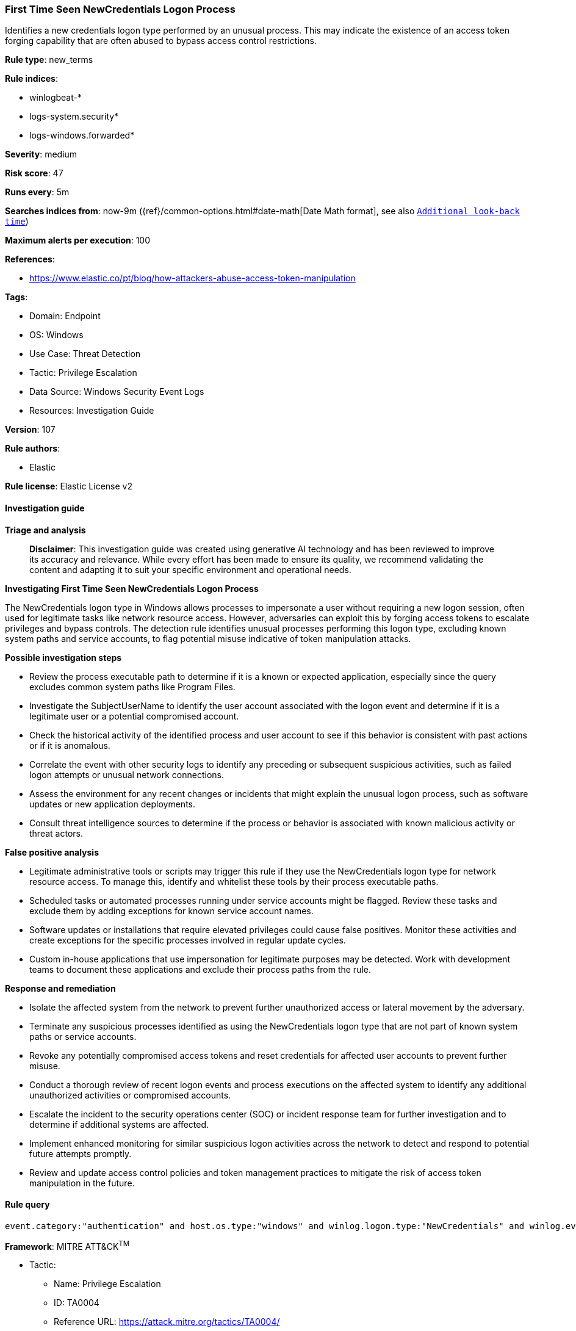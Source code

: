 [[prebuilt-rule-8-15-18-first-time-seen-newcredentials-logon-process]]
=== First Time Seen NewCredentials Logon Process

Identifies a new credentials logon type performed by an unusual process. This may indicate the existence of an access token forging capability that are often abused to bypass access control restrictions.

*Rule type*: new_terms

*Rule indices*: 

* winlogbeat-*
* logs-system.security*
* logs-windows.forwarded*

*Severity*: medium

*Risk score*: 47

*Runs every*: 5m

*Searches indices from*: now-9m ({ref}/common-options.html#date-math[Date Math format], see also <<rule-schedule, `Additional look-back time`>>)

*Maximum alerts per execution*: 100

*References*: 

* https://www.elastic.co/pt/blog/how-attackers-abuse-access-token-manipulation

*Tags*: 

* Domain: Endpoint
* OS: Windows
* Use Case: Threat Detection
* Tactic: Privilege Escalation
* Data Source: Windows Security Event Logs
* Resources: Investigation Guide

*Version*: 107

*Rule authors*: 

* Elastic

*Rule license*: Elastic License v2


==== Investigation guide



*Triage and analysis*


> **Disclaimer**:
> This investigation guide was created using generative AI technology and has been reviewed to improve its accuracy and relevance. While every effort has been made to ensure its quality, we recommend validating the content and adapting it to suit your specific environment and operational needs.


*Investigating First Time Seen NewCredentials Logon Process*


The NewCredentials logon type in Windows allows processes to impersonate a user without requiring a new logon session, often used for legitimate tasks like network resource access. However, adversaries can exploit this by forging access tokens to escalate privileges and bypass controls. The detection rule identifies unusual processes performing this logon type, excluding known system paths and service accounts, to flag potential misuse indicative of token manipulation attacks.


*Possible investigation steps*


- Review the process executable path to determine if it is a known or expected application, especially since the query excludes common system paths like Program Files.
- Investigate the SubjectUserName to identify the user account associated with the logon event and determine if it is a legitimate user or a potential compromised account.
- Check the historical activity of the identified process and user account to see if this behavior is consistent with past actions or if it is anomalous.
- Correlate the event with other security logs to identify any preceding or subsequent suspicious activities, such as failed logon attempts or unusual network connections.
- Assess the environment for any recent changes or incidents that might explain the unusual logon process, such as software updates or new application deployments.
- Consult threat intelligence sources to determine if the process or behavior is associated with known malicious activity or threat actors.


*False positive analysis*


- Legitimate administrative tools or scripts may trigger this rule if they use the NewCredentials logon type for network resource access. To manage this, identify and whitelist these tools by their process executable paths.
- Scheduled tasks or automated processes running under service accounts might be flagged. Review these tasks and exclude them by adding exceptions for known service account names.
- Software updates or installations that require elevated privileges could cause false positives. Monitor these activities and create exceptions for the specific processes involved in regular update cycles.
- Custom in-house applications that use impersonation for legitimate purposes may be detected. Work with development teams to document these applications and exclude their process paths from the rule.


*Response and remediation*


- Isolate the affected system from the network to prevent further unauthorized access or lateral movement by the adversary.
- Terminate any suspicious processes identified as using the NewCredentials logon type that are not part of known system paths or service accounts.
- Revoke any potentially compromised access tokens and reset credentials for affected user accounts to prevent further misuse.
- Conduct a thorough review of recent logon events and process executions on the affected system to identify any additional unauthorized activities or compromised accounts.
- Escalate the incident to the security operations center (SOC) or incident response team for further investigation and to determine if additional systems are affected.
- Implement enhanced monitoring for similar suspicious logon activities across the network to detect and respond to potential future attempts promptly.
- Review and update access control policies and token management practices to mitigate the risk of access token manipulation in the future.

==== Rule query


[source, js]
----------------------------------
event.category:"authentication" and host.os.type:"windows" and winlog.logon.type:"NewCredentials" and winlog.event_data.LogonProcessName:(Advapi* or "Advapi  ") and not winlog.event_data.SubjectUserName:*$ and not process.executable :???\\Program?Files*

----------------------------------

*Framework*: MITRE ATT&CK^TM^

* Tactic:
** Name: Privilege Escalation
** ID: TA0004
** Reference URL: https://attack.mitre.org/tactics/TA0004/
* Technique:
** Name: Access Token Manipulation
** ID: T1134
** Reference URL: https://attack.mitre.org/techniques/T1134/
* Sub-technique:
** Name: Token Impersonation/Theft
** ID: T1134.001
** Reference URL: https://attack.mitre.org/techniques/T1134/001/
